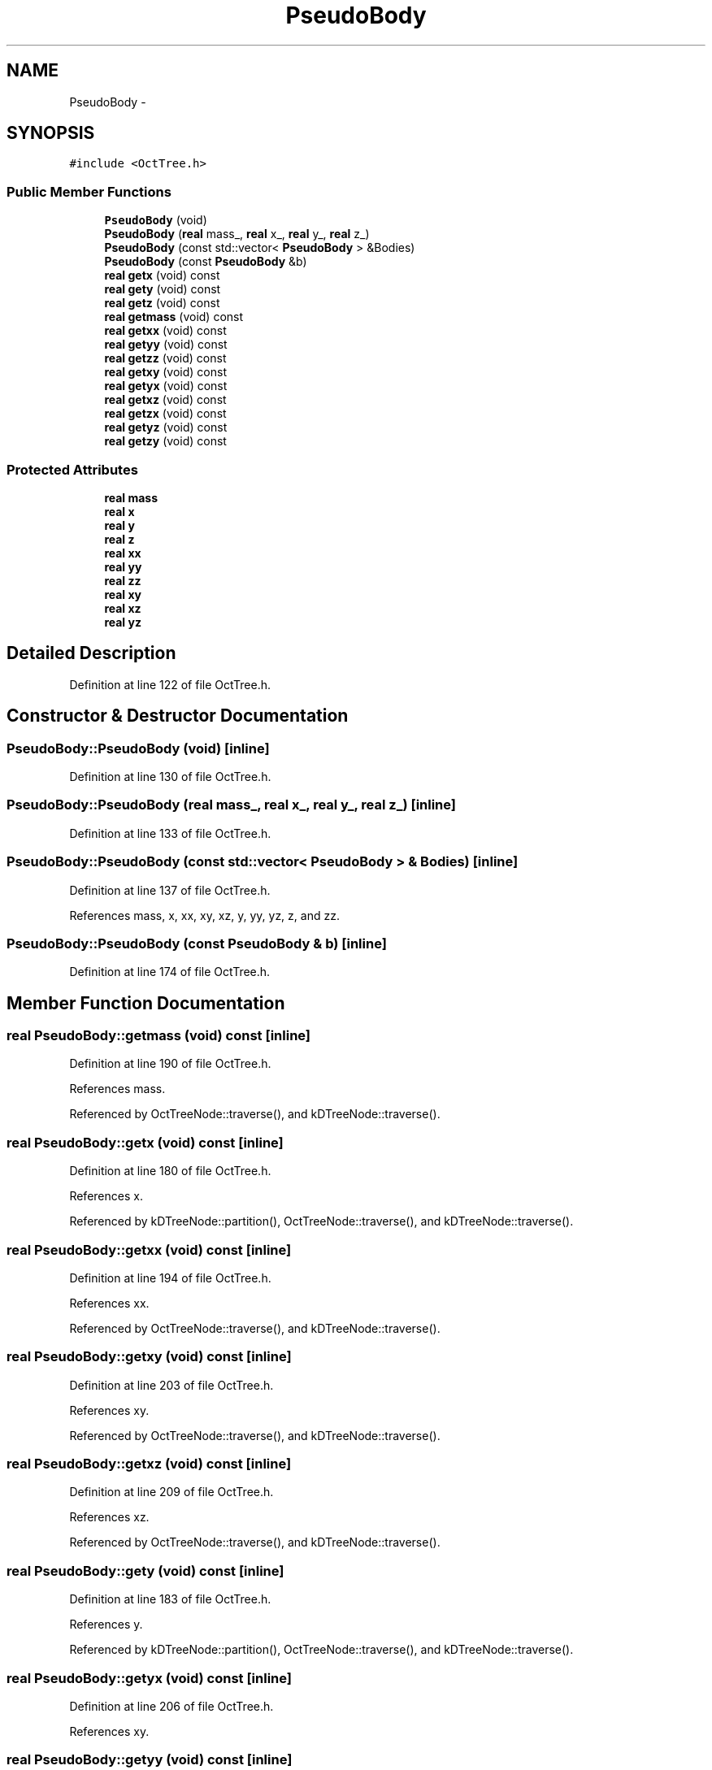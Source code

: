 .TH "PseudoBody" 3 "10 May 2010" "Version 0.1" "amateur" \" -*- nroff -*-
.ad l
.nh
.SH NAME
PseudoBody \- 
.SH SYNOPSIS
.br
.PP
.PP
\fC#include <OctTree.h>\fP
.SS "Public Member Functions"

.in +1c
.ti -1c
.RI "\fBPseudoBody\fP (void)"
.br
.ti -1c
.RI "\fBPseudoBody\fP (\fBreal\fP mass_, \fBreal\fP x_, \fBreal\fP y_, \fBreal\fP z_)"
.br
.ti -1c
.RI "\fBPseudoBody\fP (const std::vector< \fBPseudoBody\fP > &Bodies)"
.br
.ti -1c
.RI "\fBPseudoBody\fP (const \fBPseudoBody\fP &b)"
.br
.ti -1c
.RI "\fBreal\fP \fBgetx\fP (void) const "
.br
.ti -1c
.RI "\fBreal\fP \fBgety\fP (void) const "
.br
.ti -1c
.RI "\fBreal\fP \fBgetz\fP (void) const "
.br
.ti -1c
.RI "\fBreal\fP \fBgetmass\fP (void) const "
.br
.ti -1c
.RI "\fBreal\fP \fBgetxx\fP (void) const "
.br
.ti -1c
.RI "\fBreal\fP \fBgetyy\fP (void) const "
.br
.ti -1c
.RI "\fBreal\fP \fBgetzz\fP (void) const "
.br
.ti -1c
.RI "\fBreal\fP \fBgetxy\fP (void) const "
.br
.ti -1c
.RI "\fBreal\fP \fBgetyx\fP (void) const "
.br
.ti -1c
.RI "\fBreal\fP \fBgetxz\fP (void) const "
.br
.ti -1c
.RI "\fBreal\fP \fBgetzx\fP (void) const "
.br
.ti -1c
.RI "\fBreal\fP \fBgetyz\fP (void) const "
.br
.ti -1c
.RI "\fBreal\fP \fBgetzy\fP (void) const "
.br
.in -1c
.SS "Protected Attributes"

.in +1c
.ti -1c
.RI "\fBreal\fP \fBmass\fP"
.br
.ti -1c
.RI "\fBreal\fP \fBx\fP"
.br
.ti -1c
.RI "\fBreal\fP \fBy\fP"
.br
.ti -1c
.RI "\fBreal\fP \fBz\fP"
.br
.ti -1c
.RI "\fBreal\fP \fBxx\fP"
.br
.ti -1c
.RI "\fBreal\fP \fByy\fP"
.br
.ti -1c
.RI "\fBreal\fP \fBzz\fP"
.br
.ti -1c
.RI "\fBreal\fP \fBxy\fP"
.br
.ti -1c
.RI "\fBreal\fP \fBxz\fP"
.br
.ti -1c
.RI "\fBreal\fP \fByz\fP"
.br
.in -1c
.SH "Detailed Description"
.PP 
Definition at line 122 of file OctTree.h.
.SH "Constructor & Destructor Documentation"
.PP 
.SS "PseudoBody::PseudoBody (void)\fC [inline]\fP"
.PP
Definition at line 130 of file OctTree.h.
.SS "PseudoBody::PseudoBody (\fBreal\fP mass_, \fBreal\fP x_, \fBreal\fP y_, \fBreal\fP z_)\fC [inline]\fP"
.PP
Definition at line 133 of file OctTree.h.
.SS "PseudoBody::PseudoBody (const std::vector< \fBPseudoBody\fP > & Bodies)\fC [inline]\fP"
.PP
Definition at line 137 of file OctTree.h.
.PP
References mass, x, xx, xy, xz, y, yy, yz, z, and zz.
.SS "PseudoBody::PseudoBody (const \fBPseudoBody\fP & b)\fC [inline]\fP"
.PP
Definition at line 174 of file OctTree.h.
.SH "Member Function Documentation"
.PP 
.SS "\fBreal\fP PseudoBody::getmass (void) const\fC [inline]\fP"
.PP
Definition at line 190 of file OctTree.h.
.PP
References mass.
.PP
Referenced by OctTreeNode::traverse(), and kDTreeNode::traverse().
.SS "\fBreal\fP PseudoBody::getx (void) const\fC [inline]\fP"
.PP
Definition at line 180 of file OctTree.h.
.PP
References x.
.PP
Referenced by kDTreeNode::partition(), OctTreeNode::traverse(), and kDTreeNode::traverse().
.SS "\fBreal\fP PseudoBody::getxx (void) const\fC [inline]\fP"
.PP
Definition at line 194 of file OctTree.h.
.PP
References xx.
.PP
Referenced by OctTreeNode::traverse(), and kDTreeNode::traverse().
.SS "\fBreal\fP PseudoBody::getxy (void) const\fC [inline]\fP"
.PP
Definition at line 203 of file OctTree.h.
.PP
References xy.
.PP
Referenced by OctTreeNode::traverse(), and kDTreeNode::traverse().
.SS "\fBreal\fP PseudoBody::getxz (void) const\fC [inline]\fP"
.PP
Definition at line 209 of file OctTree.h.
.PP
References xz.
.PP
Referenced by OctTreeNode::traverse(), and kDTreeNode::traverse().
.SS "\fBreal\fP PseudoBody::gety (void) const\fC [inline]\fP"
.PP
Definition at line 183 of file OctTree.h.
.PP
References y.
.PP
Referenced by kDTreeNode::partition(), OctTreeNode::traverse(), and kDTreeNode::traverse().
.SS "\fBreal\fP PseudoBody::getyx (void) const\fC [inline]\fP"
.PP
Definition at line 206 of file OctTree.h.
.PP
References xy.
.SS "\fBreal\fP PseudoBody::getyy (void) const\fC [inline]\fP"
.PP
Definition at line 197 of file OctTree.h.
.PP
References yy.
.PP
Referenced by OctTreeNode::traverse(), and kDTreeNode::traverse().
.SS "\fBreal\fP PseudoBody::getyz (void) const\fC [inline]\fP"
.PP
Definition at line 215 of file OctTree.h.
.PP
References yz.
.PP
Referenced by OctTreeNode::traverse(), and kDTreeNode::traverse().
.SS "\fBreal\fP PseudoBody::getz (void) const\fC [inline]\fP"
.PP
Definition at line 186 of file OctTree.h.
.PP
References z.
.PP
Referenced by kDTreeNode::partition(), OctTreeNode::traverse(), and kDTreeNode::traverse().
.SS "\fBreal\fP PseudoBody::getzx (void) const\fC [inline]\fP"
.PP
Definition at line 212 of file OctTree.h.
.PP
References xz.
.SS "\fBreal\fP PseudoBody::getzy (void) const\fC [inline]\fP"
.PP
Definition at line 218 of file OctTree.h.
.PP
References yz.
.SS "\fBreal\fP PseudoBody::getzz (void) const\fC [inline]\fP"
.PP
Definition at line 200 of file OctTree.h.
.PP
References zz.
.PP
Referenced by OctTreeNode::traverse(), and kDTreeNode::traverse().
.SH "Field Documentation"
.PP 
.SS "\fBreal\fP \fBPseudoBody::mass\fP\fC [protected]\fP"
.PP
Definition at line 124 of file OctTree.h.
.PP
Referenced by getmass(), and PseudoBody().
.SS "\fBreal\fP \fBPseudoBody::x\fP\fC [protected]\fP"
.PP
Definition at line 125 of file OctTree.h.
.PP
Referenced by getx(), and PseudoBody().
.SS "\fBreal\fP \fBPseudoBody::xx\fP\fC [protected]\fP"
.PP
Definition at line 127 of file OctTree.h.
.PP
Referenced by getxx(), and PseudoBody().
.SS "\fBreal\fP \fBPseudoBody::xy\fP\fC [protected]\fP"
.PP
Definition at line 127 of file OctTree.h.
.PP
Referenced by getxy(), getyx(), and PseudoBody().
.SS "\fBreal\fP \fBPseudoBody::xz\fP\fC [protected]\fP"
.PP
Definition at line 127 of file OctTree.h.
.PP
Referenced by getxz(), getzx(), and PseudoBody().
.SS "\fBreal\fP \fBPseudoBody::y\fP\fC [protected]\fP"
.PP
Definition at line 125 of file OctTree.h.
.PP
Referenced by gety(), and PseudoBody().
.SS "\fBreal\fP \fBPseudoBody::yy\fP\fC [protected]\fP"
.PP
Definition at line 127 of file OctTree.h.
.PP
Referenced by getyy(), and PseudoBody().
.SS "\fBreal\fP \fBPseudoBody::yz\fP\fC [protected]\fP"
.PP
Definition at line 127 of file OctTree.h.
.PP
Referenced by getyz(), getzy(), and PseudoBody().
.SS "\fBreal\fP \fBPseudoBody::z\fP\fC [protected]\fP"
.PP
Definition at line 125 of file OctTree.h.
.PP
Referenced by getz(), and PseudoBody().
.SS "\fBreal\fP \fBPseudoBody::zz\fP\fC [protected]\fP"
.PP
Definition at line 127 of file OctTree.h.
.PP
Referenced by getzz(), and PseudoBody().

.SH "Author"
.PP 
Generated automatically by Doxygen for amateur from the source code.
